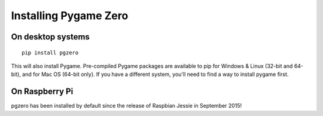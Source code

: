 Installing Pygame Zero
======================

On desktop systems
~~~~~~~~~~~~~~~~~~

::

    pip install pgzero

This will also install Pygame. Pre-compiled Pygame packages are available to pip
for Windows & Linux (32-bit and 64-bit), and for Mac OS (64-bit only). If you
have a different system, you'll need to find a way to install pygame first.

On Raspberry Pi
~~~~~~~~~~~~~~~

pgzero has been installed by default since the release of Raspbian Jessie in
September 2015!
